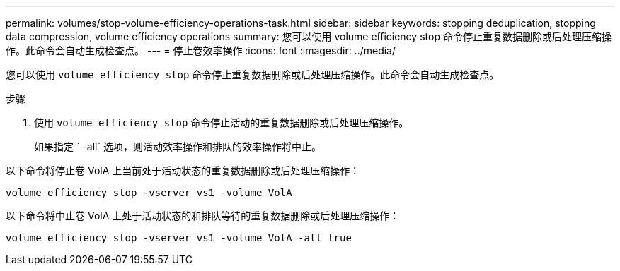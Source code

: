 ---
permalink: volumes/stop-volume-efficiency-operations-task.html 
sidebar: sidebar 
keywords: stopping deduplication, stopping data compression, volume efficiency operations 
summary: 您可以使用 volume efficiency stop 命令停止重复数据删除或后处理压缩操作。此命令会自动生成检查点。 
---
= 停止卷效率操作
:icons: font
:imagesdir: ../media/


[role="lead"]
您可以使用 `volume efficiency stop` 命令停止重复数据删除或后处理压缩操作。此命令会自动生成检查点。

.步骤
. 使用 `volume efficiency stop` 命令停止活动的重复数据删除或后处理压缩操作。
+
如果指定 ` -all` 选项，则活动效率操作和排队的效率操作将中止。



以下命令将停止卷 VolA 上当前处于活动状态的重复数据删除或后处理压缩操作：

`volume efficiency stop -vserver vs1 -volume VolA`

以下命令将中止卷 VolA 上处于活动状态的和排队等待的重复数据删除或后处理压缩操作：

`volume efficiency stop -vserver vs1 -volume VolA -all true`
